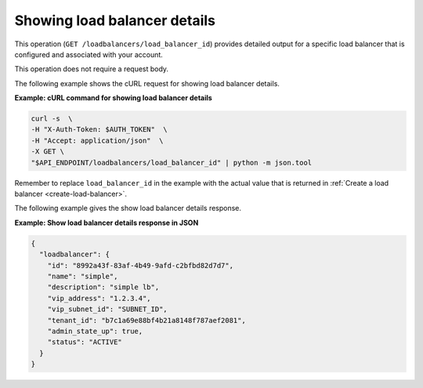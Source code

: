 .. _show-load-balancer-details:

==============================
Showing load balancer details
==============================

This operation (``GET /loadbalancers/load_balancer_id``) provides detailed output for a specific load balancer that is 
configured and associated with your account. 

This operation does not require a request body.

The following example shows the cURL request for showing load balancer
details.

**Example: cURL command for showing load balancer details**

.. code::  

    curl -s  \
    -H "X-Auth-Token: $AUTH_TOKEN"  \
    -H "Accept: application/json"  \
    -X GET \ 
    "$API_ENDPOINT/loadbalancers/load_balancer_id" | python -m json.tool

Remember to replace ``load_balancer_id`` in the example with the actual
value that is returned in :ref:`Create a load balancer <create-load-balancer>`.

The following example gives the show load balancer details response.

**Example: Show load balancer details response in JSON**

.. code::  

    {
      "loadbalancer": {
        "id": "8992a43f-83af-4b49-9afd-c2bfbd82d7d7",
        "name": "simple",
        "description": "simple lb",
        "vip_address": "1.2.3.4",
        "vip_subnet_id": "SUBNET_ID",
        "tenant_id": "b7c1a69e88bf4b21a8148f787aef2081",
        "admin_state_up": true,
        "status": "ACTIVE"
      }
    }
